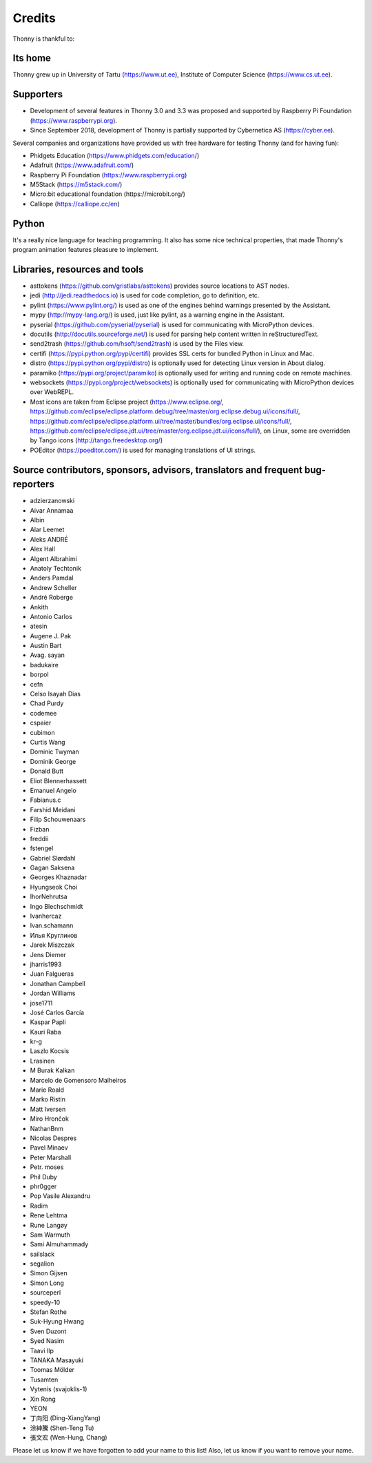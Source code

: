 =======
Credits
=======

Thonny is thankful to:

Its home
--------
Thonny grew up in University of Tartu (https://www.ut.ee), Institute of Computer Science (https://www.cs.ut.ee).

Supporters
----------
* Development of several features in Thonny 3.0 and 3.3 was proposed and supported by Raspberry Pi Foundation (https://www.raspberrypi.org).
* Since September 2018, development of Thonny is partially supported by Cybernetica AS (https://cyber.ee).

Several companies and organizations have provided us with free hardware for testing Thonny (and for having fun):

* Phidgets Education (https://www.phidgets.com/education/)
* Adafruit (https://www.adafruit.com/)
* Raspberry Pi Foundation (https://www.raspberrypi.org)
* M5Stack (https://m5stack.com/)
* Micro:bit educational foundation (https://microbit.org/)
* Calliope (https://calliope.cc/en)

Python
------
It's a really nice language for teaching programming. It also has some nice technical properties, that made Thonny's program animation features pleasure to implement.

Libraries, resources and tools
------------------------------
* asttokens (https://github.com/gristlabs/asttokens) provides source locations to AST nodes.
* jedi (http://jedi.readthedocs.io) is used for code completion, go to definition, etc.
* pylint (https://www.pylint.org/) is used as one of the engines behind warnings presented by the Assistant.
* mypy (http://mypy-lang.org/) is used, just like pylint, as a warning engine in the Assistant.
* pyserial (https://github.com/pyserial/pyserial) is used for communicating with MicroPython devices.
* docutils (http://docutils.sourceforge.net/) is used for parsing help content written in reStructuredText.
* send2trash (https://github.com/hsoft/send2trash) is used by the Files view.
* certifi (https://pypi.python.org/pypi/certifi) provides SSL certs for bundled Python in Linux and Mac.
* distro (https://pypi.python.org/pypi/distro) is optionally used for detecting Linux version in About dialog.
* paramiko (https://pypi.org/project/paramiko) is optionally used for writing and running code on remote machines.
* websockets (https://pypi.org/project/websockets) is optionally used for communicating with MicroPython devices over WebREPL.
* Most icons are taken from Eclipse project (https://www.eclipse.org/, https://github.com/eclipse/eclipse.platform.debug/tree/master/org.eclipse.debug.ui/icons/full/, https://github.com/eclipse/eclipse.platform.ui/tree/master/bundles/org.eclipse.ui/icons/full/, https://github.com/eclipse/eclipse.jdt.ui/tree/master/org.eclipse.jdt.ui/icons/full/), on Linux, some are overridden by Tango icons (http://tango.freedesktop.org/)
* POEditor (https://poeditor.com/) is used for managing translations of UI strings.

Source contributors, sponsors, advisors, translators and frequent bug-reporters
-------------------------------------------------------------------------------
* adzierzanowski
* Aivar Annamaa
* Albin
* Alar Leemet
* Aleks ANDRÉ
* Alex Hall
* Algent Albrahimi
* Anatoly Techtonik
* Anders Pamdal
* Andrew Scheller
* André Roberge
* Ankith
* Antonio Carlos
* atesin
* Augene J. Pak
* Austin Bart
* Avag. sayan
* badukaire
* borpol
* cefn
* Celso Isayah Dias
* Chad Purdy
* codemee
* cspaier
* cubimon
* Curtis Wang
* Dominic Twyman
* Dominik George
* Donald Butt
* Eliot Blennerhassett
* Emanuel Angelo
* Fabianus.c
* Farshid Meidani
* Filip Schouwenaars
* Fizban
* freddii
* fstengel
* Gabriel Slørdahl
* Gagan Saksena
* Georges Khaznadar
* Hyungseok Choi
* IhorNehrutsa
* Ingo Blechschmidt
* Ivanhercaz
* Ivan.schamann
* Илья Кругликов
* Jarek Miszczak
* Jens Diemer
* jharris1993
* Juan Falgueras
* Jonathan Campbell
* Jordan Williams
* jose1711
* José Carlos García
* Kaspar Papli
* Kauri Raba
* kr-g
* Laszlo Kocsis
* Lrasinen
* M Burak Kalkan
* Marcelo de Gomensoro Malheiros
* Marie Roald
* Marko Ristin
* Matt Iversen
* Miro Hrončok
* NathanBnm
* Nicolas Despres
* Pavel Minaev
* Peter Marshall
* Petr. moses
* Phil Duby
* phr0gger
* Pop Vasile Alexandru
* Radim
* Rene Lehtma
* Rune Langøy
* Sam Warmuth
* Sami Almuhammady
* sailslack
* segalion
* Simon Gijsen
* Simon Long
* sourceperl
* speedy-10
* Stefan Rothe
* Suk-Hyung Hwang
* Sven Duzont
* Syed Nasim
* Taavi Ilp
* TANAKA Masayuki
* Toomas Mölder
* Tusamten
* Vytenis (svajoklis-1)
* Xin Rong
* YEON
* 丁向阳 (Ding-XiangYang)
* 涂紳騰 (Shen-Teng Tu)
* 張文宏 (Wen-Hung, Chang)

Please let us know if we have forgotten to add your name to this list! Also, let us know if you want to remove your name.
